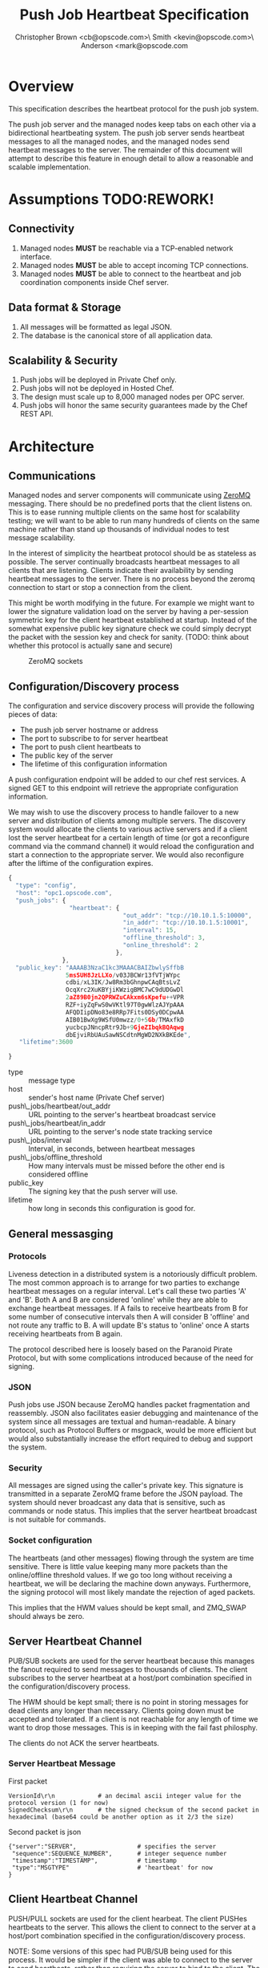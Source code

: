 #+TITLE: Push Job Heartbeat Specification
#+AUTHOR: Christopher Brown <cb@opscode.com>\\Kevin Smith <kevin@opscode.com>\\Mark Anderson <mark@opscode.com
#+OPTIONS: toc:nil
#+EXPORT_DATE: nil
#+OPTIONS: ^:{}
#+LaTeX: \raggedright
#+LaTeX: \thispagestyle{fancy}
#+LaTeX_HEADER: \hypersetup{colorlinks=true,linkcolor=blue,linkbordercolor=blue}
#+LaTeX_HEADER: \def\@pdfborder{0 0 1}
#+LaTeX_HEADER: \def\@pdfborderstyle{/S/U/W 1}}
#+LaTeX_HEADER: \usepackage[T1]{fontenc}
#+LaTeX_HEADER: \usepackage[adobe-utopia]{mathdesign}
#+LaTeX_HEADER: \usepackage[scaled]{berasans}
#+LaTeX_HEADER: \usepackage[scaled]{beramono}
#+LATEX_HEADER: \setlength{\evensidemargin}{0in}
#+LATEX_HEADER: \setlength{\oddsidemargin}{0in}
#+LATEX_HEADER: \setlength{\textwidth}{6.5in}
#+LATEX_HEADER: \usepackage{fancyhdr}
#+LATEX_HEADER: \usepackage{paralist}
#+LATEX_HEADER: \pagestyle{fancy} \renewcommand{\headrulewidth}{0pt}
#+LATEX_HEADER: \chead{\includegraphics[width=4cm]{Opscode_Logo_Small.png}}
#+LATEX_HEADER: \lhead{} \rhead{} \lfoot{\today}
#+LATEX_HEADER: \cfoot{Opscode Confidential}\rfoot{\thepage}
#+LATEX_HEADER: \renewcommand{\headrulewidth}{0pt}
#+LaTeX_HEADER: \let\itemize\compactitem
#+LaTeX_HEADER: \let\description\compactdesc
#+LaTeX_HEADER: \let\enumerate\inparaenum

* Overview
  This specification describes the heartbeat protocol for the push job system.
  
  The push job server and the managed nodes keep tabs on each other via a bidirectional heartbeating
  system. The push job server sends heartbeat messages to all the managed nodes, and the managed
  nodes send heartbeat messages to the server.
  The remainder of this document will attempt to describe this feature in enough detail to allow
  a reasonable and scalable implementation.

* Assumptions TODO:REWORK!
** Connectivity
   1. Managed nodes *MUST* be reachable via a TCP-enabled network interface.
   2. Managed nodes *MUST* be able to accept incoming TCP connections.
   3. Managed nodes *MUST* be able to connect to the heartbeat and job coordination
      components inside Chef server.
** Data format & Storage
   1. All messages will be formatted as legal JSON.
   2. The database is the canonical store of all application data.
** Scalability & Security
   1. Push jobs will be deployed in Private Chef only.
   2. Push jobs will not be deployed in Hosted Chef.
   3. The design must scale up to 8,000 managed nodes per OPC server.
   4. Push jobs will honor the same security guarantees made by the Chef REST API.

* Architecture
** Communications 
   Managed nodes and server components will communicate using [[http://www.zeromq.org][ZeroMQ]] messaging. There should be no
   predefined ports that the client listens on. This is to ease running multiple clients on the same
   host for scalability testing; we will want to be able to run many hundreds of clients on the same
   machine rather than stand up thousands of individual nodes to test message scalability.

   In the interest of simplicity the heartbeat protocol should be as stateless as possible. The
   server continually broadcasts heartbeat messages to all clients that are listening. Clients
   indicate their availability by sending heartbeat messages to the server. There is no process
   beyond the zeromq connection to start or stop a connection from the client.

   This might be worth modifying in the future. For example we might want to lower the signature
   validation load on the server by having a per-session symmetric key for the client
   heartbeat established at startup. Instead of the somewhat expensive public key signature check we
   could simply decrypt the packet with the session key and check for sanity. (TODO: think about
   whether this protocol is actually sane and secure)

    #+CAPTION: ZeroMQ sockets
    #+LABEL: img:heartbeat.jpg
    #+ATTR_LaTeX: wrap placement={left}
    [[./heartbeat.jpg]]

** Configuration/Discovery process
   The configuration and service discovery process will provide the following pieces of data:
   * The push job server hostname or address
   * The port to subscribe to for server heartbeat
   * The port to push client heartbeats to
   * The public key of the server
   * The lifetime of this configuration information

   A push configuration endpoint will be added to our chef rest services. A signed GET to
   this endpoint will retrieve the appropriate configuration information.

   We may wish to use the discovery process to handle failover to a new server and distribution of
   clients among multiple servers. The discovery system would allocate the clients to various active servers
   and if a client lost the server heartbeat for a certain length of time (or got a reconfigure
   command via the command channel) it would reload the configuration and start a connection to the
   appropriate server. We would also reconfigure after the liftime of the configuration expires.

       #+begin_src javascript
    {
      "type": "config",
      "host": "opc1.opscode.com",
      "push_jobs": {
                     "heartbeat": {
                                    "out_addr": "tcp://10.10.1.5:10000",
                                    "in_addr": "tcp://10.10.1.5:10001",
                                    "interval": 15,
                                    "offline_threshold": 3,
                                    "online_threshold": 2
                                  },
                   },
      "public_key": "AAAAB3NzaC1kc3MAAACBAIZbwlySffbB
                    5msSUH8JzLLXo/v03JBCWr13fVTjWYpc
                    cdbi/xL3IK/Jw8Rm3bGhnpwCAqBtsLvZ
                    OcqXrc2XuKBYjiKWzigBMC7wC9dUDGwDl
                    2aZ89B0jn2QPRWZuCAkxm6sKpefu++VPR
                    RZF+iyZqFwS0wVKtl97T0gwWlzAJYpAAA
                    AFQDIipDNo83e8RRp7Fits0DSy0DCpwAA
                    AIB01BwXg9WSfU0mwzz/0+5Gb/TMAxfkD
                    yucbcpJNncpRtr9Jb+9GjeZIbqkBQAqwg
                    dbEjviRbUAuSawNSCdtnMgWD2NXkBKEde",
       "lifetime":3600

    }
    #+end_src

    + type :: message type
    + host :: sender's host name (Private Chef server)
    + push\_jobs/heartbeat/out_addr :: URL pointing to the server's heartbeat broadcast service
    + push\_jobs/heartbeat/in_addr :: URL pointing to the server's node state tracking service
    + push\_jobs/interval :: Interval, in seconds, between heartbeat messages
    + push\_jobs/offline_threshold :: How many intervals must be missed before the other end is considered offline
    + public_key :: The signing key that the push server will use.
    + lifetime :: how long in seconds this configuration is good for.


** General messasging

*** Protocols
   Liveness detection in a distributed system is a notoriously difficult problem. The most common
   approach is to arrange for two parties to exchange heartbeat messages on a regular interval. Let's
   call these two parties 'A' and 'B'. Both A and B are considered 'online' while they are able to
   exchange heartbeat messages. If A fails to receive heartbeats from B for some number of consecutive
   intervals then A will consider B 'offline' and not route any traffic to B. A will update B's
   status to 'online' once A starts receiving heartbeats from B again.

   The protocol described here is loosely based on the Paranoid Pirate Protocol, but with some
   complications introduced because of the need for signing.

*** JSON
   Push jobs use JSON because ZeroMQ handles packet fragmentation and reassembly. JSON also
   facilitates easier debugging and maintenance of the system since all messages are textual
   and human-readable. A binary protocol, such as Protocol Buffers or msgpack, would be more
   efficient but would also substantially increase the effort required to debug and support
   the system.
*** Security
   All messages are signed using the caller's private key. This signature is transmitted in
   a separate ZeroMQ frame before the JSON payload. The system should never broadcast any data that
   is sensitive, such as commands or node status. This implies that the server heartbeat broadcast
   is not suitable for commands.

*** Socket configuration
    The heartbeats (and other messages) flowing through the system are time sensitive. There is
    little value keeping many more packets than the online/offline threshold values. If we go too
    long without receiving a heartbeat, we will be declaring the machine down anyways. Furthermore,
    the signing protocol will most likely mandate the rejection of aged packets.

    This implies that the HWM values should be kept small, and ZMQ_SWAP should always be zero.

** Server Heartbeat Channel
    PUB/SUB sockets are used for the server heartbeat because this manages the fanout required to
    send messages to thousands of clients. The client subscribes to the server heartbeat at a
    host/port combination specified in the configuration/discovery process.

    The HWM should be kept small; there is no point in storing messages for dead clients any longer
    than necessary. Clients going down must be accepted and tolerated. If a client is not reachable
    for any length of time we want to drop those messages. This is in keeping with the fail fast
    philosphy.

    The clients do not ACK the server heartbeats.

*** Server Heartbeat Message
    First packet
    #+begin_src 
VersionId\r\n            # an decimal ascii integer value for the protocol version (1 for now)
SignedChecksum\r\n       # the signed checksum of the second packet in hexadecimal (base64 could be another option as it 2/3 the size)
    #+end_src
    Second packet is json
    #+begin_src
{"server":"SERVER",                 # specifies the server
 "sequence":SEQUENCE_NUMBER",       # integer sequence number
 "timestamp":"TIMESTAMP",           # timestamp
 "type":"MSGTYPE"                   # 'heartbeat' for now
}
    #+end_src

** Client Heartbeat Channel
   PUSH/PULL sockets are used for the client hearbeat. The client PUSHes heartbeats to the
   server. This allows the client to connect to the server at a host/port combination specified in
   the configuration/discovery process.

   NOTE: Some versions of this spec had PUB/SUB being used for this process. It would be simpler if
   the client was able to connect to the server to send heartbeats, rather than requiring the server
   to bind to the client. The latter would require some sort of handshake on startup to inform the
   server where to connect. While it is possible to bind the SUB to an address and connect the PUB,
   this seems to be not recommended (see zeromq guide, 'Getting the Message Out'). However, it seems
   that multiple PUSH to one PULL is supported, and we can bind the PULL socket to an address
   without trouble.

   There isn't any reason we couldn't use the heartbeat to convey extra information. The public key
   signature based authentication process for heartbeats already requires a moderate sized payload,
   so a little extra information seems pretty harmless. This is in contrast to the 1-2 byte sized
   payload in the paranoid pirate protocol. Possible items to include are:

   * The port the command processor is listening on.
   * ID and status of the most recently received command.
    First packet
    #+begin_src 
VersionId\r\n            # an decimal ascii integer value for the protocol version
SignedChecksum\r\n       # the signed checksum of the second packet in hexadecimal (base64 could be another option as it 2/3 the size)
    #+end_src
    Second packet is json
    #+begin_src
{"client":"CLIENTNAME",             # specifies which client key to use for signature check
 "org":"ORGNAME",                   # orgname of the client 
 "sequence":SEQUENCE_NUMBER",       # integer sequence number
 "timestamp":"TIMESTAMP",           # timestamp
 "command_port":PORT                # the port we are listening on for commands
}
    #+end_src

   The client will discontinue the heartbeat and note the server as down if the server heartbeat
   stops arriving, and resume it when the server heartbeat resumes. 

   A managed node must mark the OPC server as offline when it fails to receive server heartbeats for
   a consecutive number of intervals equal to push\_jobs/heartbeat/offline\_threshold. A managed
   client must not attempt to send any data when the server is offline. Any job requests received by
   the managed node from the offline server must be discarded.
 
   After a managed node has marked the server as offline it must receive server heartbeats for a consecutive
   number of intervals equal to push\_jobs/heartbeat/online\_threshold before marking the server online.
   The managed node may resume sending data and accepting job requests from the OPC server at this point.

   If the client fails to recieve a heartbeat for too long, it will query the configuration
   interface to receive a possible configuration update. This would allow the system to recover from
   a failed server.

   The client may wish to detect if the HWM is reached on the PUSH socket, since it will block when the
   HWM is reached. One strategy would be to set the HWM low and have some sort of alarm detect if we
   are blocked for any length of time. If the HWM is reached, we should declare the server down as
   if it stopped sending heartbeats. 

** Client-Server command channel
   While it is outside the scope of this document, one viable approach for the command channel is
   for the client to bind a PULL socket to a port and pass that via the heartbeat to the server.


** TODO
*** TODO Do clients store and forward or just drop data when the server is unavailable?
*** TODO 

** Server and Client Discovery
*** REST endpoint (perhaps on /nodes?) to supply all config data in JSON format

[fn:1] Public key signatures are used to verify the sender's identity and provide some amount of message
tamper detection.
[fn:2] See the Paranoid Pirate Protocol at [[http://zeromq.org][zeromq.org]].
